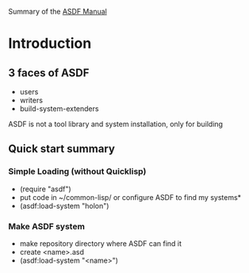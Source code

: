 Summary of the [[https://orgmode.org/manual/External-links.htmlASDF][ASDF Manual]]

* Introduction

** 3 faces of ASDF
- users
- writers
- build-system-extenders
    
ASDF is not a tool library and system installation, only for building

** Quick start summary

*** Simple Loading (without Quicklisp)
- (require "asdf")
- put code in ~/common-lisp/ or configure ASDF to find my systems*
- (asdf:load-system "holon")

*** Make ASDF system
- make repository directory where ASDF can find it
- create <name>.asd
- (asdf:load-system "<name>")

